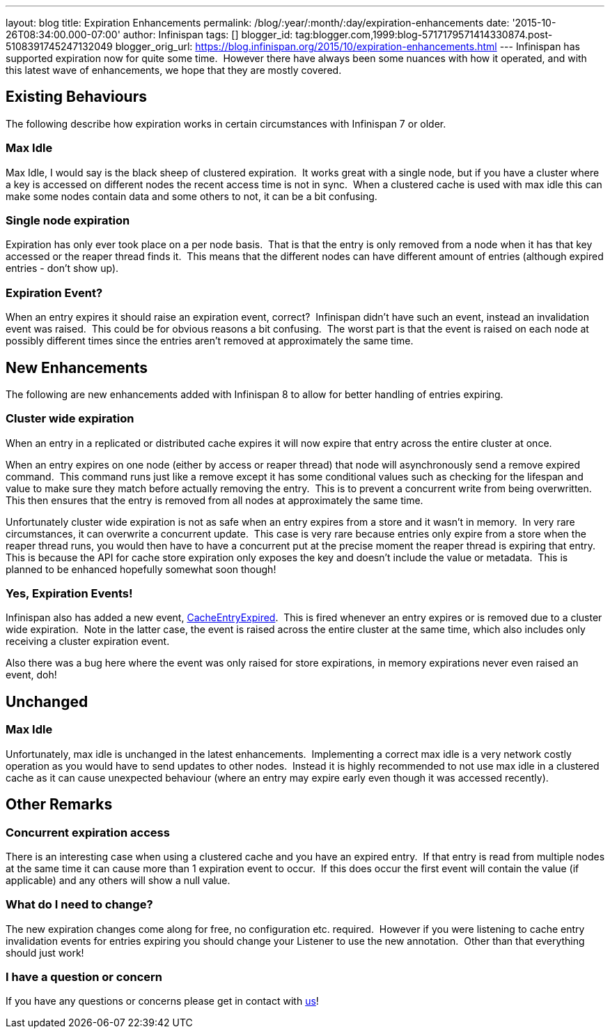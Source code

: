 ---
layout: blog
title: Expiration Enhancements
permalink: /blog/:year/:month/:day/expiration-enhancements
date: '2015-10-26T08:34:00.000-07:00'
author: Infinispan
tags: []
blogger_id: tag:blogger.com,1999:blog-5717179571414330874.post-5108391745247132049
blogger_orig_url: https://blog.infinispan.org/2015/10/expiration-enhancements.html
---
Infinispan has supported expiration now for quite some time.  However
there have always been some nuances with how it operated, and with this
latest wave of enhancements, we hope that they are mostly covered.


== Existing Behaviours


The following describe how expiration works in certain circumstances
with Infinispan 7 or older.


=== Max Idle

Max Idle, I would say is the black sheep of clustered expiration.  It
works great with a single node, but if you have a cluster where a key is
accessed on different nodes the recent access time is not in sync.  When
a clustered cache is used with max idle this can make some nodes contain
data and some others to not, it can be a bit confusing.


=== Single node expiration

Expiration has only ever took place on a per node basis.  That is that
the entry is only removed from a node when it has that key accessed or
the reaper thread finds it.  This means that the different nodes can
have different amount of entries (although expired entries - don't show
up).


=== Expiration Event?

When an entry expires it should raise an expiration event, correct? 
Infinispan didn't have such an event, instead an invalidation event was
raised.  This could be for obvious reasons a bit confusing.  The worst
part is that the event is raised on each node at possibly different
times since the entries aren't removed at approximately the same time.


== New Enhancements


The following are new enhancements added with Infinispan 8 to allow for
better handling of entries expiring.


=== Cluster wide expiration 

When an entry in a replicated or distributed cache expires it will now
expire that entry across the entire cluster at once.

When an entry expires on one node (either by access or reaper thread)
that node will asynchronously send a remove expired command.  This
command runs just like a remove except it has some conditional values
such as checking for the lifespan and value to make sure they match
before actually removing the entry.  This is to prevent a concurrent
write from being overwritten.  This then ensures that the entry is
removed from all nodes at approximately the same time.

Unfortunately cluster wide expiration is not as safe when an entry
expires from a store and it wasn't in memory.  In very rare
circumstances, it can overwrite a concurrent update.  This case is very
rare because entries only expire from a store when the reaper thread
runs, you would then have to have a concurrent put at the precise moment
the reaper thread is expiring that entry.  This is because the API for
cache store expiration only exposes the key and doesn't include the
value or metadata.  This is planned to be enhanced hopefully somewhat
soon though!


=== Yes, Expiration Events!

Infinispan also has added a new event,
https://docs.jboss.org/infinispan/8.0/apidocs/org/infinispan/notifications/cachelistener/event/CacheEntryExpiredEvent.html[CacheEntryExpired]. 
This is fired whenever an entry expires or is removed due to a cluster
wide expiration.  Note in the latter case, the event is raised across
the entire cluster at the same time, which also includes only receiving
a cluster expiration event.

Also there was a bug here where the event was only raised for store
expirations, in memory expirations never even raised an event, doh!


== Unchanged



=== Max Idle

Unfortunately, max idle is unchanged in the latest enhancements. 
Implementing a correct max idle is a very network costly operation as
you would have to send updates to other nodes.  Instead it is highly
recommended to not use max idle in a clustered cache as it can cause
unexpected behaviour (where an entry may expire early even though it was
accessed recently).


== Other Remarks



=== Concurrent expiration access

There is an interesting case when using a clustered cache and you have
an expired entry.  If that entry is read from multiple nodes at the same
time it can cause more than 1 expiration event to occur.  If this does
occur the first event will contain the value (if applicable) and any
others will show a null value.


=== What do I need to change?

The new expiration changes come along for free, no configuration etc.
required.  However if you were listening to cache entry invalidation
events for entries expiring you should change your Listener to use the
new annotation.  Other than that everything should just work!


=== I have a question or concern

If you have any questions or concerns please get in contact with
http://infinispan.org/getinvolved/[us]!
